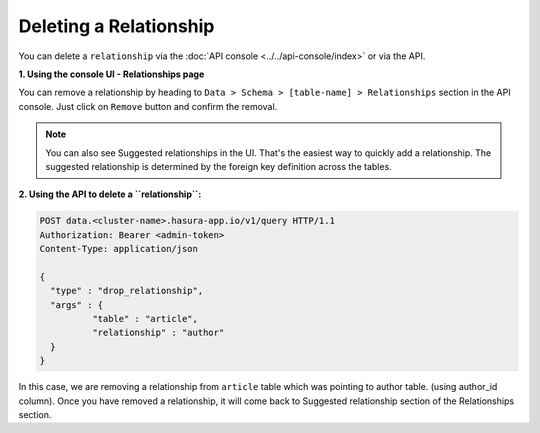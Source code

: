 Deleting a Relationship
-----------------------

You can delete a ``relationship`` via the :doc:`API console <../../api-console/index>` or via the API.

**1. Using the console UI - Relationships page**
	
You can remove a relationship by heading to ``Data > Schema > [table-name] > Relationships`` section in the API console. Just click on ``Remove`` button and confirm the removal.

.. image:: ../../../img/manual/data/remove-relationships.png

.. note::
      You can also see Suggested relationships in the UI. That's the easiest way to quickly add a relationship. The suggested relationship is determined by the foreign key definition across the tables.

**2. Using the API to delete a ``relationship``:**

.. code-block:: http

      POST data.<cluster-name>.hasura-app.io/v1/query HTTP/1.1
      Authorization: Bearer <admin-token>
      Content-Type: application/json

      {
      	"type" : "drop_relationship",
      	"args" : {
      		"table" : "article",
      		"relationship" : "author"
      	}
      }

In this case, we are removing a relationship from ``article`` table which was pointing to author table. (using author_id column). Once you have removed a relationship, it will come back to Suggested relationship section of the Relationships section.